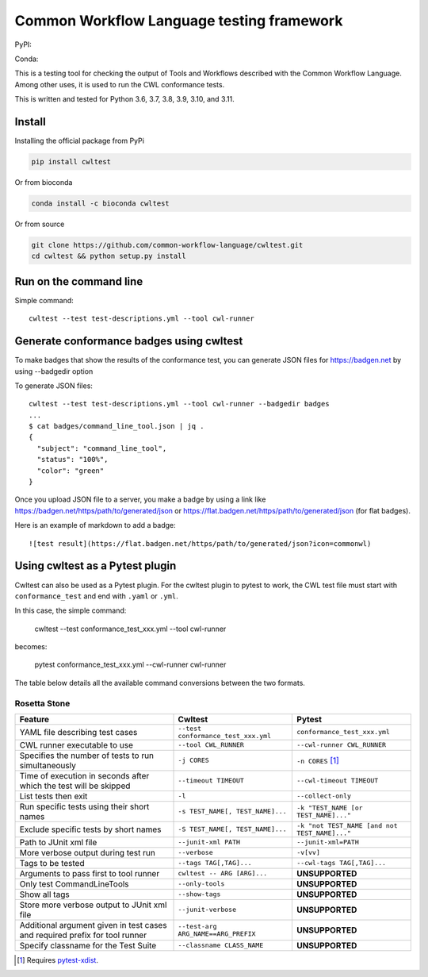==========================================
Common Workflow Language testing framework
==========================================

|Linux Build Status| |Code coverage|

PyPI: |PyPI Version| |PyPI Downloads Month| |Total PyPI Downloads|

Conda: |Conda Version| |Conda Installs|

.. |Linux Build Status| image:: https://github.com/common-workflow-language/cwltest/actions/workflows/ci-tests.yml/badge.svg?branch=main
   :target: https://github.com/common-workflow-language/cwltest/actions/workflows/ci-tests.yml
.. |Code coverage| image:: https://codecov.io/gh/common-workflow-language/cwltest/branch/master/graph/badge.svg
   :target: https://codecov.io/gh/common-workflow-language/cwltest

.. |PyPI Version| image:: https://badge.fury.io/py/cwltest.svg
   :target: https://badge.fury.io/py/cwltest

.. |PyPI Downloads Month| image:: https://pepy.tech/badge/cwltest/month
   :target: https://pepy.tech/project/cwltest

.. |Total PyPI Downloads| image:: https://static.pepy.tech/personalized-badge/cwltest?period=total&units=international_system&left_color=black&right_color=orange&left_text=Total%20PyPI%20Downloads
   :target: https://pepy.tech/project/cwltest

.. |Conda Version| image:: https://anaconda.org/bioconda/cwltest/badges/version.svg
   :target: https://anaconda.org/bioconda/cwltest

.. |Conda Installs| image:: https://anaconda.org/bioconda/cwltest/badges/downloads.svg
   :target: https://anaconda.org/bioconda/cwltest

This is a testing tool for checking the output of Tools and Workflows described
with the Common Workflow Language.  Among other uses, it is used to run the CWL
conformance tests.

This is written and tested for Python 3.6, 3.7, 3.8, 3.9, 3.10, and 3.11.

Install
-------

Installing the official package from PyPi

.. code:: bash

  pip install cwltest

Or from bioconda

.. code:: bash

  conda install -c bioconda cwltest

Or from source

.. code:: bash

  git clone https://github.com/common-workflow-language/cwltest.git
  cd cwltest && python setup.py install

Run on the command line
-----------------------

Simple command::

  cwltest --test test-descriptions.yml --tool cwl-runner

Generate conformance badges using cwltest
-----------------------------------------

To make badges that show the results of the conformance test,
you can generate JSON files for https://badgen.net by using --badgedir option

To generate JSON files::

  cwltest --test test-descriptions.yml --tool cwl-runner --badgedir badges
  ...
  $ cat badges/command_line_tool.json | jq .
  {
    "subject": "command_line_tool",
    "status": "100%",
    "color": "green"
  }

Once you upload JSON file to a server, you make a badge by using a link like https://badgen.net/https/path/to/generated/json or https://flat.badgen.net/https/path/to/generated/json (for flat badges).

Here is an example of markdown to add a badge::

  ![test result](https://flat.badgen.net/https/path/to/generated/json?icon=commonwl)

Using cwltest as a Pytest plugin
--------------------------------

Cwltest can also be used as a Pytest plugin. For the cwltest plugin to pytest to work, the CWL test file must start with ``conformance_test``
and end with ``.yaml`` or ``.yml``.

In this case, the simple command:

  cwltest --test conformance_test_xxx.yml --tool cwl-runner

becomes:

  pytest conformance_test_xxx.yml --cwl-runner cwl-runner

The table below details all the available command conversions between the two formats.

Rosetta Stone
~~~~~~~~~~~~~

.. list-table::
   :widths: 40 30 30
   :header-rows: 1

   * - Feature
     - Cwltest
     - Pytest
   * - YAML file describing test cases
     - ``--test conformance_test_xxx.yml``
     - ``conformance_test_xxx.yml``
   * - CWL runner executable to use
     - ``--tool CWL_RUNNER``
     - ``--cwl-runner CWL_RUNNER``
   * - Specifies the number of tests to run simultaneously
     - ``-j CORES``
     - ``-n CORES`` [#]_
   * - Time of execution in seconds after which the test will be skipped
     - ``--timeout TIMEOUT``
     - ``--cwl-timeout TIMEOUT``
   * - List tests then exit
     - ``-l``
     - ``--collect-only``
   * - Run specific tests using their short names
     - ``-s TEST_NAME[, TEST_NAME]...``
     - ``-k "TEST_NAME [or TEST_NAME]..."``
   * - Exclude specific tests by short names
     - ``-S TEST_NAME[, TEST_NAME]...``
     - ``-k "not TEST_NAME [and not TEST_NAME]..."``
   * - Path to JUnit xml file
     - ``--junit-xml PATH``
     - ``--junit-xml=PATH``
   * - More verbose output during test run
     - ``--verbose``
     - ``-v[vv]``
   * - Tags to be tested
     - ``--tags TAG[,TAG]...``
     - ``--cwl-tags TAG[,TAG]...``
   * - Arguments to pass first to tool runner
     - ``cwltest -- ARG [ARG]...``
     - **UNSUPPORTED**
   * - Only test CommandLineTools
     - ``--only-tools``
     - **UNSUPPORTED**
   * - Show all tags
     - ``--show-tags``
     - **UNSUPPORTED**
   * - Store more verbose output to JUnit xml file
     - ``--junit-verbose``
     - **UNSUPPORTED**
   * - Additional argument given in test cases and required prefix for tool runner
     - ``--test-arg ARG_NAME==ARG_PREFIX``
     - **UNSUPPORTED**
   * - Specify classname for the Test Suite
     - ``--classname CLASS_NAME``
     - **UNSUPPORTED**

.. [#] Requires `pytest-xdist <https://pypi.org/project/pytest-xdist/>`_.